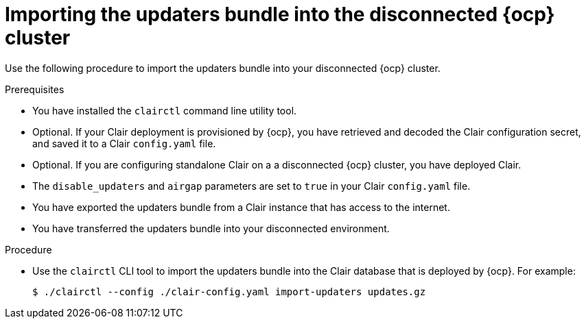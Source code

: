 
// Module included in the following assemblies:
//
// clair/master.adoc

:_content-type: PROCEDURE
[id="clair-openshift-airgap-import-bundle"]
= Importing the updaters bundle into the disconnected {ocp} cluster

Use the following procedure to import the updaters bundle into your disconnected {ocp} cluster.

.Prerequisites

* You have installed the `clairctl` command line utility tool.
* Optional. If your Clair deployment is provisioned by {ocp}, you have retrieved and decoded the Clair configuration secret, and saved it to a Clair `config.yaml` file.
* Optional. If you are configuring standalone Clair on a a disconnected {ocp} cluster, you have deployed Clair.
*  The `disable_updaters` and `airgap` parameters are set to `true` in your Clair `config.yaml` file.
* You have exported the updaters bundle from a Clair instance that has access to the internet.
* You have transferred the updaters bundle into your disconnected environment.

.Procedure

* Use the `clairctl` CLI tool to import the updaters bundle into the Clair database that is deployed by {ocp}. For example:
+
[source,terminal]
----
$ ./clairctl --config ./clair-config.yaml import-updaters updates.gz
----
